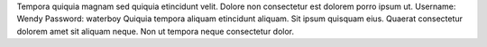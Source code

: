 Tempora quiquia magnam sed quiquia etincidunt velit.
Dolore non consectetur est dolorem porro ipsum ut.
Username: Wendy
Password: waterboy
Quiquia tempora aliquam etincidunt aliquam.
Sit ipsum quisquam eius.
Quaerat consectetur dolorem amet sit aliquam neque.
Non ut tempora neque consectetur dolor.
